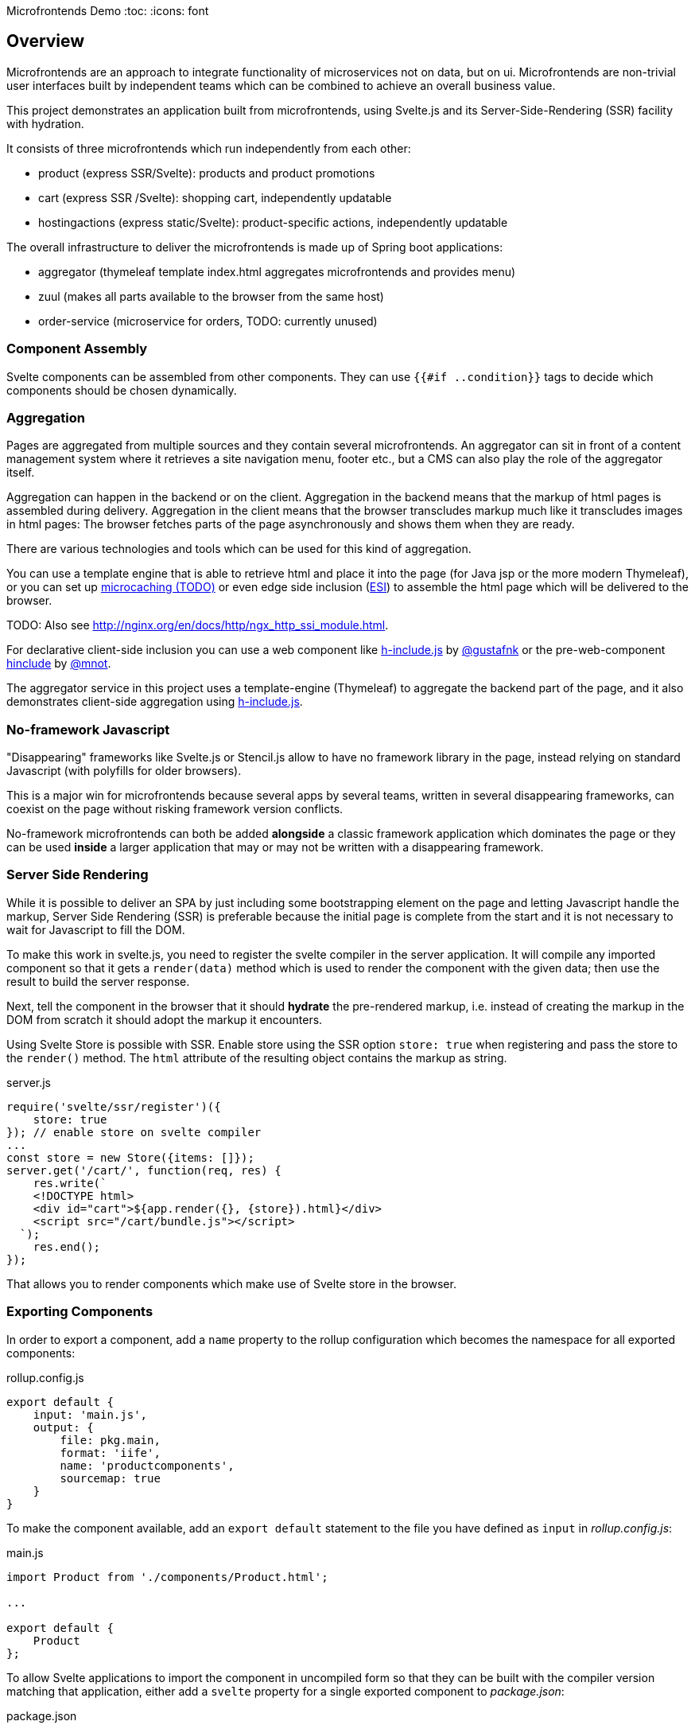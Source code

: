 Microfrontends Demo
:toc:
:icons: font

== Overview
Microfrontends are an approach to integrate functionality of microservices not on data, but on ui. Microfrontends are non-trivial user interfaces built by independent teams which can be combined to achieve an overall business value.

This project demonstrates an application built from microfrontends, using Svelte.js and its Server-Side-Rendering (SSR) facility with hydration.

It consists of three microfrontends which run independently from each other:

* product (express SSR/Svelte): products and product promotions
* cart (express SSR /Svelte): shopping cart, independently updatable
* hostingactions (express static/Svelte): product-specific actions, independently updatable

The overall infrastructure to deliver the microfrontends is made up of Spring boot applications:

* aggregator (thymeleaf template index.html aggregates microfrontends and provides menu)
* zuul (makes all parts available to the browser from the same host)
* order-service (microservice for orders, TODO: currently unused)

=== Component Assembly
Svelte components can be assembled from other components. They can use `{{#if ..condition}}` tags to decide which components should be chosen dynamically.

=== Aggregation
Pages are aggregated from multiple sources and they contain several microfrontends. An aggregator can sit in front of a content management system where it retrieves a site navigation menu, footer etc., but a CMS can also play the role of the aggregator itself.

Aggregation can happen in the backend or on the client. Aggregation in the backend means that the markup of html pages is assembled during delivery. Aggregation in the client means that the browser transcludes markup much like it transcludes images in html pages: The browser fetches parts of the page asynchronously and shows them when they are ready.

There are various technologies and tools which can be used for this kind of aggregation.

You can use a template engine that is able to retrieve html and place it into the page (for Java jsp or the more modern Thymeleaf), or you can set up https://www.nginx.com/blog/benefits-of-microcaching-nginx/[microcaching (TODO)] or even edge side inclusion (http://www.globaldots.com/edge-side-includes-esi-complete-overview/[ESI]) to assemble the html page which will be delivered to the browser.

TODO: Also see http://nginx.org/en/docs/http/ngx_http_ssi_module.html.

For declarative client-side inclusion you can use a web component like https://github.com/gustafnk/h-include[h-include.js] by https://github.com/gustafnk/[@gustafnk] or the pre-web-component https://github.com/mnot/hinclude[hinclude] by https://github.com/mnot/[@mnot].

The aggregator service in this project uses a template-engine (Thymeleaf) to aggregate the backend part of the page, and it also demonstrates client-side aggregation using https://github.com/gustafnk/h-include[h-include.js].

=== No-framework Javascript
"Disappearing" frameworks like Svelte.js or Stencil.js allow to have no framework library in the page, instead relying on standard Javascript (with polyfills for older browsers).

This is a major win for microfrontends because several apps by several teams, written in several disappearing frameworks, can coexist on the page without risking framework version conflicts.

No-framework microfrontends can both be added *alongside* a classic framework application which dominates the page or they can be used *inside* a larger application that may or may not be written with a disappearing framework.

=== Server Side Rendering
While it is possible to deliver an SPA by just including some bootstrapping element on the page and letting Javascript handle the markup, Server Side Rendering (SSR) is preferable because the initial page is complete from the start and it is not necessary to wait for Javascript to fill the DOM.

To make this work in svelte.js, you need to register the svelte compiler in the server application. It will compile any imported component so that it gets a `render(data)` method which is used to render the component with the given data; then use the result to build the server response.

Next, tell the component in the browser that it should *hydrate* the pre-rendered markup, i.e. instead of creating the markup in the DOM from scratch it should adopt the markup it encounters.

Using Svelte Store is possible with SSR. Enable store using the SSR option `store: true` when registering and pass the store to the `render()` method. The `html` attribute of the resulting object contains the markup as string.

.server.js
[source, javascript]
----
require('svelte/ssr/register')({
    store: true
}); // enable store on svelte compiler
...
const store = new Store({items: []});
server.get('/cart/', function(req, res) {
    res.write(`
    <!DOCTYPE html>
    <div id="cart">${app.render({}, {store}).html}</div>
    <script src="/cart/bundle.js"></script>
  `);
    res.end();
});
----
That allows you to render components which make use of Svelte store in the browser.


=== Exporting Components
In order to export a component, add a `name` property to the rollup configuration which becomes the namespace for all exported components:

.rollup.config.js
[source, javascript]
----
export default {
    input: 'main.js',
    output: {
        file: pkg.main,
        format: 'iife',
        name: 'productcomponents',
        sourcemap: true
    }
}
----

To make the component available, add an `export default` statement to the file you have defined as `input` in _rollup.config.js_:

.main.js
[source, javascript]
----
import Product from './components/Product.html';

...

export default {
    Product
};

----

To allow Svelte applications to import the component in uncompiled form so that they can be built with the compiler version matching that application, either add a `svelte` property for a single exported component to _package.json_:

.package.json
[source, javascript]
----
{
  "name": "singlecomponent", // <1>
  "version": "0.0.1",
  "svelte": "src/MyComponent.html"  // <2>
}
----
<1> name of the package for imports
<2> _MyComponent.html_ in the _/src_ folder becomes importable as `import MyComponent from 'singlecomponent'`

or a 'svelte.root' property for multiple exported components:

.package.json
[source, javascript]
----
{
  "name": "cartcomponents", // <1>
  "version": "0.0.1",
  "svelte.root": "components"  // <2>
}
----
<1> name of the package for imports
<2> _Cart.html_ in the _/components_ folder becomes importable as `import Cart from 'cartcomponents/Cart.html'`, likewise _CartStatus.html_ and _AddToCart.html_ from the same folder.

See https://github.com/rollup/rollup-plugin-svelte#pkgsvelte-and-pkgsvelteroot[pkg.svelte] for more details.

=== Using Svelte Component in the Browser

When building a Svelte app that uses an external Svelte component, you have to decide whether you want to **bundle the component** with your app or **pick up** the component from the browser page at runtime.

If you bundle the external component, it will become part of your Svelte application package. If you need a new version of the external component, you will have to update the component's version in your application package and build a new version of your application.

If you pick up the external component from the page, the external component can be updated independently of your application, although it appears inside your application.

==== As Bundled Dependency

*Bundling* an external component is simple: add the package to _package.json_ so that it will be imported from _node_modules_, make sure the build finds the component there (e.g. by adding the `rollup-plugin-resolve` plugin to your _rollup.config.js_) and write an import statement in your component as usual that references the component in the external package.

    import ExternalComponent from 'othercomponent/ExternalComponent.html'

==== As External Dependency

*Picking up* the component from the browser page requires that you add a `<script src="othercomponent/bundle.js" />` tag to the page. The `othercomponent` package must of course export the desired components in a distribution suitable for the browser as described in <<exporting-components>>. When the `othercomponent/bundle.js` script is executed, it will add the exported components to the page in the namespace of the othercomponent bundle.

Your application's bundling configuration must be told that it should not try to resolve the component from _node_modules_, rather it should treat it as external dependency and look for it in the global context.

.rollup.config.js
[source, javascript]
----
{
    input: 'main.js',
    output: {
        file: pkg.browser,
        format: 'iife',
        sourcemap: true
    },
    external: ['hostingactions/EmailAction.html'], // <1>
    globals: {
        'hostingactions/EmailAction.html' : 'hostingactions.EmailAction' // <2>
    }
}

----
<1> Tells rollup that the component imported as `hostingactions/EmailAction.html` is a runtime dependency
<2> Tells rollup the identifier it should use to inject the dependency from the browser page, must match the name under which the component is exported from the component module.

=== Using Svelte Component in SSR

Requires a commonjs bundle of the application.

TODO: verify how external and bundled components are pulled in

=== Svelte Components as Custom Elements
Add a `tag` property to each component you want to use as custom-element and assign a kebab-case tag name with at least one hyphen in it.

.components/Product.html
[source, html]
----
<script>
    export default {
        tag: 'product-card'
    };
</script>
----
Since custom elements v1 must be real class files, they cannot be compiled to ES5. That can be achieved by telling buble not to transform classes. Also tell the svelte compiler to create custom components using the `customElement` option:

.rollup.config.js
[source, javascript]
----
  plugins: [
    svelte({
      customElement: true
    }),
    buble({transforms: {classes: false}})
----
For more customElement options see the https://github.com/sveltejs/svelte[documentation of the svelte compiler].


.rollup.config.js
[source, javascript]
----
  plugins: [
    svelte({
      customElement: true
    }),
----


== URLs

=== Zuul Proxy
Necessary to deliver an app and its static resources from a common URL.
http://localhost:8888/app/cart/ +
http://localhost:8888/app/product/

=== Aggregator
.src/main/templates/index.html
[source, html]
----
<div th:replace="http://localhost:8888/app/cart"></div>
<div th:replace="http://localhost:8888/app/product"></div>
----
== Building

=== Javascript

For local development and testing you need to create npm links to the _cartcomponents_ and _hostingactions_ module after `npm install`.

TIP: In a real-life scenario you would keep those modules in a private or public NPM registry. In that case `npm link` is not necessary unless you develop several modules simultaneously.

The _cart_ app depends on _cartcomponents_, the product app depends on _cartcomponents_ and _hostingactions_.


[source, bash]
----
# make packages linkable
$ cd cartcomponents
$ npm link
$ cd ../hostingactions
$ npm link

# link in packages
$ cd ../cart
$ npm link cartcomponents
$ cd ../product
$ npm link cartcomponents
$ npm link hostingactions
----

=== Java

Building involves packaging and creating docker images. Make sure Docker is running before you execute Maven:

    mvn install

== Running

=== Locally

Run the Java artifacts with dev Spring profile.

=== Docker

Docker for Windows requires Windows 10 Professional or Enterprise 64 bit with enabled Hyper-V.

IMPORTANT: On Windows 10 it is necessary to run docker-compose in a *standalone terminal* window, not in an embedded IDE terminal (notably VSCode or Webstorm), where you will get an `IOError: [Errno 0]`. See https://github.com/docker/compose/issues/5019

    $ docker-compose -f docker/common/docker-compose.yml up
    $ docker-compose -f docker/common/docker-compose.yml down